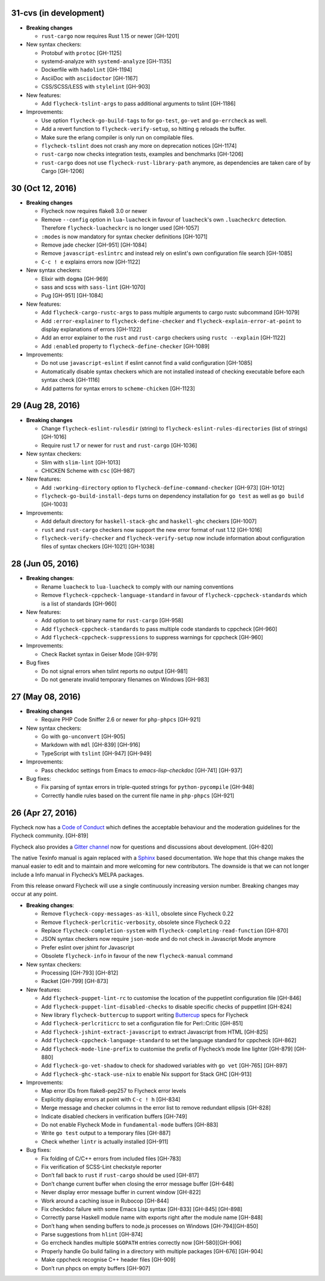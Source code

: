 31-cvs (in development)
=======================

- **Breaking changes**

  - ``rust-cargo`` now requires Rust 1.15 or newer [GH-1201]

- New syntax checkers:

  - Protobuf with ``protoc`` [GH-1125]
  - systemd-analyze with ``systemd-analyze`` [GH-1135]
  - Dockerfile with ``hadolint`` [GH-1194]
  - AsciiDoc with ``asciidoctor`` [GH-1167]
  - CSS/SCSS/LESS with ``stylelint`` [GH-903]

- New features:

  - Add ``flycheck-tslint-args`` to pass additional arguments to tslint [GH-1186]

- Improvements:

  - Use option ``flycheck-go-build-tags`` to for ``go-test``,
    ``go-vet`` and ``go-errcheck`` as well.
  - Add a revert function to ``flycheck-verify-setup``, so hitting
    ``g`` reloads the buffer.
  - Make sure the erlang compiler is only run on compilable files.
  - ``flycheck-tslint`` does not crash any more on deprecation notices [GH-1174]
  - ``rust-cargo`` now checks integration tests, examples and benchmarks
    [GH-1206]
  - ``rust-cargo`` does not use ``flycheck-rust-library-path`` anymore, as
    dependencies are taken care of by Cargo [GH-1206]

30 (Oct 12, 2016)
=================

- **Breaking changes**

  - Flycheck now requires flake8 3.0 or newer
  - Remove ``--config`` option in ``lua-luacheck`` in favour of ``luacheck``'s
    own ``.luacheckrc`` detection. Therefore ``flycheck-luacheckrc`` is
    no longer used [GH-1057]
  - ``:modes`` is now mandatory for syntax checker definitions [GH-1071]
  - Remove jade checker [GH-951] [GH-1084]
  - Remove ``javascript-eslintrc`` and instead rely on eslint's own configuration file
    search [GH-1085]
  - ``C-c ! e`` explains errors now [GH-1122]

- New syntax checkers:

  - Elixir with ``dogma`` [GH-969]
  - sass and scss with ``sass-lint`` [GH-1070]
  - Pug [GH-951] [GH-1084]

- New features:

  - Add ``flycheck-cargo-rustc-args`` to pass multiple arguments to cargo rustc
    subcommand [GH-1079]
  - Add ``:error-explainer`` to ``flycheck-define-checker`` and
    ``flycheck-explain-error-at-point`` to display explanations of errors
    [GH-1122]
  - Add an error explainer to the ``rust`` and ``rust-cargo`` checkers using
    ``rustc --explain`` [GH-1122]
  - Add ``:enabled`` property to ``flycheck-define-checker`` [GH-1089]

- Improvements:

  - Do not use ``javascript-eslint`` if eslint cannot find a valid configuration
    [GH-1085]
  - Automatically disable syntax checkers which are not installed instead of
    checking executable before each syntax check [GH-1116]
  - Add patterns for syntax errors to ``scheme-chicken`` [GH-1123]

29 (Aug 28, 2016)
=================

- **Breaking changes**

  - Change ``flycheck-eslint-rulesdir`` (string) to
    ``flycheck-eslint-rules-directories`` (list of strings) [GH-1016]
  - Require rust 1.7 or newer for ``rust`` and ``rust-cargo`` [GH-1036]

- New syntax checkers:

  - Slim with ``slim-lint`` [GH-1013]
  - CHICKEN Scheme with ``csc`` [GH-987]

- New features:

  - Add ``:working-directory`` option to ``flycheck-define-command-checker``
    [GH-973] [GH-1012]
  - ``flycheck-go-build-install-deps`` turns on dependency installation for ``go test``
    as well as ``go build`` [GH-1003]

- Improvements:

  - Add default directory for ``haskell-stack-ghc`` and ``haskell-ghc`` checkers
    [GH-1007]
  - ``rust`` and ``rust-cargo`` checkers now support the new error format of
    rust 1.12 [GH-1016]
  - ``flycheck-verify-checker`` and ``flycheck-verify-setup`` now include
    information about configuration files of syntax checkers [GH-1021] [GH-1038]

28 (Jun 05, 2016)
=================

- **Breaking changes**:

  - Rename ``luacheck`` to ``lua-luacheck`` to comply with our naming
    conventions
  - Remove ``flycheck-cppcheck-language-standard`` in favour of
    ``flycheck-cppcheck-standards`` which is a list of standards [GH-960]

- New features:

  - Add option to set binary name for ``rust-cargo`` [GH-958]
  - Add ``flycheck-cppcheck-standards`` to pass multiple code standards to
    cppcheck [GH-960]
  - Add ``flycheck-cppcheck-suppressions`` to suppress warnings for cppcheck
    [GH-960]

- Improvements:

  - Check Racket syntax in Geiser Mode [GH-979]

- Bug fixes

  - Do not signal errors when tslint reports no output [GH-981]
  - Do not generate invalid temporary filenames on Windows [GH-983]

27 (May 08, 2016)
=================

- **Breaking changes**

  - Require PHP Code Sniffer 2.6 or newer for ``php-phpcs`` [GH-921]

- New syntax checkers:

  - Go with ``go-unconvert`` [GH-905]
  - Markdown with ``mdl`` [GH-839] [GH-916]
  - TypeScript with ``tslint`` [GH-947] [GH-949]

- Improvements:

  - Pass checkdoc settings from Emacs to `emacs-lisp-checkdoc` [GH-741] [GH-937]

- Bug fixes:

  - Fix parsing of syntax errors in triple-quoted strings for
    ``python-pycompile`` [GH-948]
  - Correctly handle rules based on the current file name in ``php-phpcs``
    [GH-921]

26 (Apr 27, 2016)
=================

Flycheck now has a `Code of Conduct`_ which defines the acceptable behaviour and
the moderation guidelines for the Flycheck community. [GH-819]

Flycheck also provides a `Gitter channel`_ now for questions and discussions
about development. [GH-820]

The native Texinfo manual is again replaced with a Sphinx_ based documentation.
We hope that this change makes the manual easier to edit and to maintain and
more welcoming for new contributors.  The downside is that we can not longer
include a Info manual in Flycheck’s MELPA packages.

From this release onward Flycheck will use a single continuously increasing
version number.  Breaking changes may occur at any point.

.. _Code of Conduct: http://www.flycheck.org/en/latest/community/conduct.html
.. _Gitter channel: https://gitter.im/flycheck/flycheck
.. _Sphinx: http://sphinx-doc.org

- **Breaking changes**:

  - Remove ``flycheck-copy-messages-as-kill``, obsolete since Flycheck
    0.22
  - Remove ``flycheck-perlcritic-verbosity``, obsolete since Flycheck
    0.22
  - Replace ``flycheck-completion-system`` with
    ``flycheck-completing-read-function`` [GH-870]
  - JSON syntax checkers now require ``json-mode`` and do not check in
    Javascript Mode anymore
  - Prefer eslint over jshint for Javascript
  - Obsolete ``flycheck-info`` in favour of the new ``flycheck-manual`` command

- New syntax checkers:

  - Processing [GH-793] [GH-812]
  - Racket [GH-799] [GH-873]

- New features:

  - Add ``flycheck-puppet-lint-rc`` to customise the location of the
    puppetlint configuration file [GH-846]
  - Add ``flycheck-puppet-lint-disabled-checks`` to disable specific
    checks of puppetlint [GH-824]
  - New library ``flycheck-buttercup`` to support writing Buttercup_ specs for
    Flycheck
  - Add ``flycheck-perlcriticrc`` to set a configuration file for
    Perl::Critic [GH-851]
  - Add ``flycheck-jshint-extract-javascript`` to extract Javascript
    from HTML [GH-825]
  - Add ``flycheck-cppcheck-language-standard`` to set the language
    standard for cppcheck [GH-862]
  - Add ``flycheck-mode-line-prefix`` to customise the prefix of
    Flycheck’s mode line lighter [GH-879] [GH-880]
  - Add ``flycheck-go-vet-shadow`` to check for shadowed variables
    with ``go vet`` [GH-765] [GH-897]
  - Add ``flycheck-ghc-stack-use-nix`` to enable Nix support for Stack GHC
    [GH-913]

- Improvements:

  - Map error IDs from flake8-pep257 to Flycheck error levels
  - Explicitly display errors at point with ``C-c ! h`` [GH-834]
  - Merge message and checker columns in the error list to remove redundant
    ellipsis [GH-828]
  - Indicate disabled checkers in verification buffers [GH-749]
  - Do not enable Flycheck Mode in ``fundamental-mode`` buffers [GH-883]
  - Write ``go test`` output to a temporary files [GH-887]
  - Check whether ``lintr`` is actually installed [GH-911]

- Bug fixes:

  - Fix folding of C/C++ errors from included files [GH-783]
  - Fix verification of SCSS-Lint checkstyle reporter
  - Don’t fall back to ``rust`` if ``rust-cargo`` should be used [GH-817]
  - Don’t change current buffer when closing the error message buffer [GH-648]
  - Never display error message buffer in current window [GH-822]
  - Work around a caching issue in Rubocop [GH-844]
  - Fix checkdoc failure with some Emacs Lisp syntax [GH-833] [GH-845] [GH-898]
  - Correctly parse Haskell module name with exports right after the module name
    [GH-848]
  - Don’t hang when sending buffers to node.js processes on Windows
    [GH-794][GH-850]
  - Parse suggestions from ``hlint`` [GH-874]
  - Go errcheck handles multiple ``$GOPATH`` entries correctly now
    [GH-580][GH-906]
  - Properly handle Go build failing in a directory with multiple packages
    [GH-676] [GH-904]
  - Make cppcheck recognise C++ header files [GH-909]
  - Don’t run phpcs on empty buffers [GH-907]

.. _Buttercup: https://github.com/jorgenschaefer/emacs-buttercup
